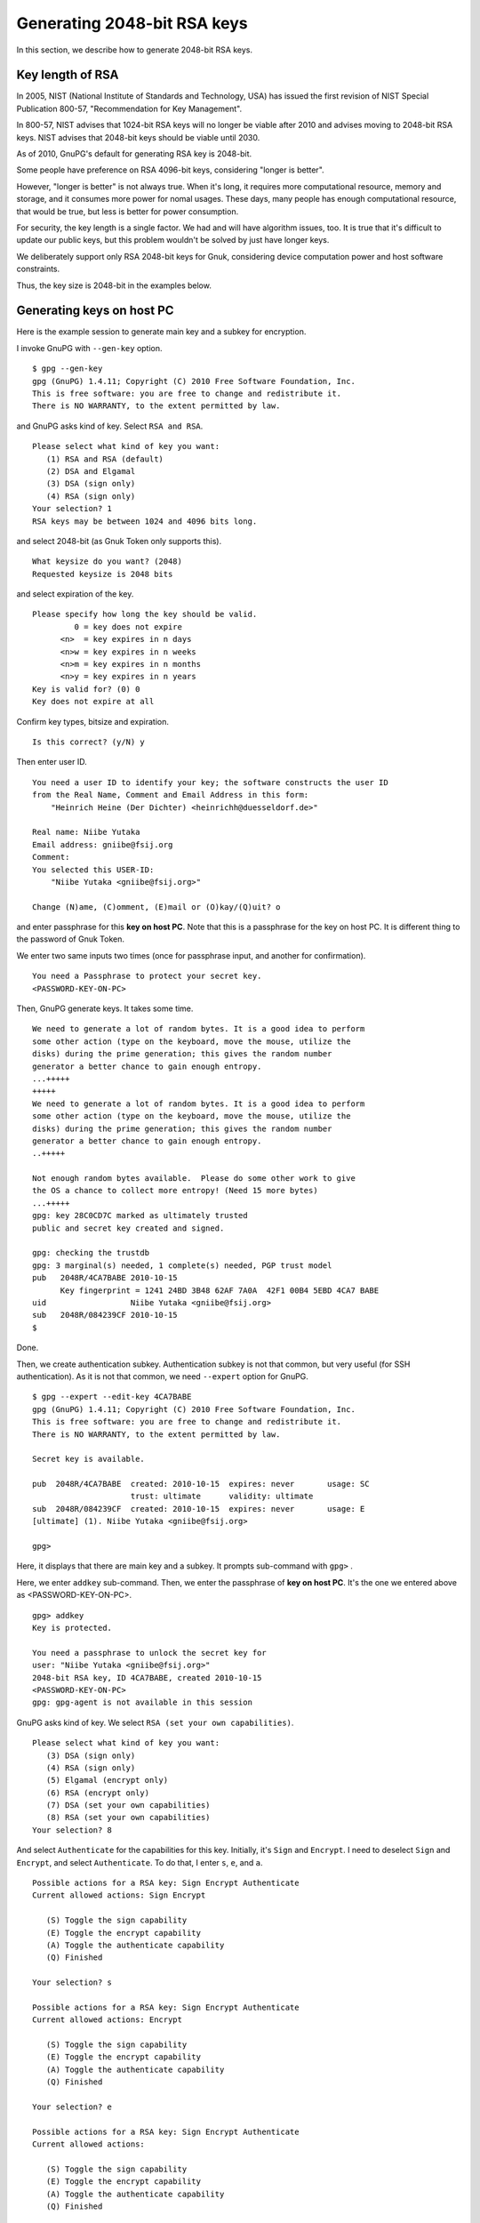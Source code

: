 ============================
Generating 2048-bit RSA keys
============================

In this section, we describe how to generate 2048-bit RSA keys.


Key length of RSA
=================

In 2005, NIST (National Institute of Standards and Technology, USA)
has issued the first revision of NIST Special Publication 800-57, 
"Recommendation for Key Management".

In 800-57, NIST advises that 1024-bit RSA keys will no longer be
viable after 2010 and advises moving to 2048-bit RSA keys.  NIST
advises that 2048-bit keys should be viable until 2030.

As of 2010, GnuPG's default for generating RSA key is 2048-bit.

Some people have preference on RSA 4096-bit keys, considering
"longer is better".

However, "longer is better" is not always true.  When it's long, it
requires more computational resource, memory and storage, and it
consumes more power for nomal usages.  These days, many people has
enough computational resource, that would be true, but less is better
for power consumption.

For security, the key length is a single factor.  We had and will have
algorithm issues, too.  It is true that it's difficult to update
our public keys, but this problem wouldn't be solved by just have
longer keys.

We deliberately support only RSA 2048-bit keys for Gnuk, considering
device computation power and host software constraints.

Thus, the key size is 2048-bit in the examples below.

Generating keys on host PC
==========================

Here is the example session to generate main key and a subkey for encryption.

I invoke GnuPG with ``--gen-key`` option. ::

  $ gpg --gen-key
  gpg (GnuPG) 1.4.11; Copyright (C) 2010 Free Software Foundation, Inc.
  This is free software: you are free to change and redistribute it.
  There is NO WARRANTY, to the extent permitted by law.

and GnuPG asks kind of key.  Select ``RSA and RSA``. ::

  Please select what kind of key you want:
     (1) RSA and RSA (default)
     (2) DSA and Elgamal
     (3) DSA (sign only)
     (4) RSA (sign only)
  Your selection? 1
  RSA keys may be between 1024 and 4096 bits long.

and select 2048-bit (as Gnuk Token only supports this). ::

  What keysize do you want? (2048) 
  Requested keysize is 2048 bits

and select expiration of the key. ::

  Please specify how long the key should be valid.
           0 = key does not expire
        <n>  = key expires in n days
        <n>w = key expires in n weeks
        <n>m = key expires in n months
        <n>y = key expires in n years
  Key is valid for? (0) 0
  Key does not expire at all

Confirm key types, bitsize and expiration. ::

  Is this correct? (y/N) y

Then enter user ID. ::

  You need a user ID to identify your key; the software constructs the user ID
  from the Real Name, Comment and Email Address in this form:
      "Heinrich Heine (Der Dichter) <heinrichh@duesseldorf.de>"
  
  Real name: Niibe Yutaka
  Email address: gniibe@fsij.org
  Comment: 
  You selected this USER-ID:
      "Niibe Yutaka <gniibe@fsij.org>"
  
  Change (N)ame, (C)omment, (E)mail or (O)kay/(Q)uit? o

and enter passphrase for this **key on host PC**.
Note that this is a passphrase for the key on host PC.
It is different thing to the password of Gnuk Token.

We enter two same inputs two times
(once for passphrase input, and another for confirmation). ::

  You need a Passphrase to protect your secret key.
  <PASSWORD-KEY-ON-PC>

Then, GnuPG generate keys.  It takes some time.  ::

  We need to generate a lot of random bytes. It is a good idea to perform
  some other action (type on the keyboard, move the mouse, utilize the
  disks) during the prime generation; this gives the random number
  generator a better chance to gain enough entropy.
  ...+++++
  +++++
  We need to generate a lot of random bytes. It is a good idea to perform
  some other action (type on the keyboard, move the mouse, utilize the
  disks) during the prime generation; this gives the random number
  generator a better chance to gain enough entropy.
  ..+++++
  
  Not enough random bytes available.  Please do some other work to give
  the OS a chance to collect more entropy! (Need 15 more bytes)
  ...+++++
  gpg: key 28C0CD7C marked as ultimately trusted
  public and secret key created and signed.
  
  gpg: checking the trustdb
  gpg: 3 marginal(s) needed, 1 complete(s) needed, PGP trust model
  pub   2048R/4CA7BABE 2010-10-15
        Key fingerprint = 1241 24BD 3B48 62AF 7A0A  42F1 00B4 5EBD 4CA7 BABE
  uid                  Niibe Yutaka <gniibe@fsij.org>
  sub   2048R/084239CF 2010-10-15
  $ 

Done.

Then, we create authentication subkey.
Authentication subkey is not that common,
but very useful (for SSH authentication).
As it is not that common, we need ``--expert`` option for GnuPG. ::

  $ gpg --expert --edit-key 4CA7BABE
  gpg (GnuPG) 1.4.11; Copyright (C) 2010 Free Software Foundation, Inc.
  This is free software: you are free to change and redistribute it.
  There is NO WARRANTY, to the extent permitted by law.
  
  Secret key is available.
  
  pub  2048R/4CA7BABE  created: 2010-10-15  expires: never       usage: SC  
                       trust: ultimate      validity: ultimate
  sub  2048R/084239CF  created: 2010-10-15  expires: never       usage: E   
  [ultimate] (1). Niibe Yutaka <gniibe@fsij.org>
  
  gpg> 

Here, it displays that there are main key and a subkey.
It prompts sub-command with ``gpg>`` .

Here, we enter ``addkey`` sub-command.
Then, we enter the passphrase of **key on host PC**.
It's the one we entered above as <PASSWORD-KEY-ON-PC>. ::

  gpg> addkey
  Key is protected.
    
  You need a passphrase to unlock the secret key for
  user: "Niibe Yutaka <gniibe@fsij.org>"
  2048-bit RSA key, ID 4CA7BABE, created 2010-10-15
  <PASSWORD-KEY-ON-PC>
  gpg: gpg-agent is not available in this session

GnuPG asks kind of key.  We select ``RSA (set your own capabilities)``. ::

  Please select what kind of key you want:
     (3) DSA (sign only)
     (4) RSA (sign only)
     (5) Elgamal (encrypt only)
     (6) RSA (encrypt only)
     (7) DSA (set your own capabilities)
     (8) RSA (set your own capabilities)
  Your selection? 8

And select ``Authenticate`` for the capabilities for this key.
Initially, it's ``Sign`` and  ``Encrypt``.
I need to deselect ``Sign`` and ``Encrypt``, and select ``Authenticate``.
To do that, I enter ``s``, ``e``, and ``a``.  ::

  Possible actions for a RSA key: Sign Encrypt Authenticate 
  Current allowed actions: Sign Encrypt 
  
     (S) Toggle the sign capability
     (E) Toggle the encrypt capability
     (A) Toggle the authenticate capability
     (Q) Finished
  
  Your selection? s
  
  Possible actions for a RSA key: Sign Encrypt Authenticate 
  Current allowed actions: Encrypt 
  
     (S) Toggle the sign capability
     (E) Toggle the encrypt capability
     (A) Toggle the authenticate capability
     (Q) Finished
  
  Your selection? e
  
  Possible actions for a RSA key: Sign Encrypt Authenticate 
  Current allowed actions: 

     (S) Toggle the sign capability
     (E) Toggle the encrypt capability
     (A) Toggle the authenticate capability
     (Q) Finished
  
  Your selection? a
  
  Possible actions for a RSA key: Sign Encrypt Authenticate 
  Current allowed actions: Authenticate 
  
     (S) Toggle the sign capability
     (E) Toggle the encrypt capability
     (A) Toggle the authenticate capability
     (Q) Finished

OK, we set the capability of ``Authenticate``.
We enter ``q`` to finish setting capabilities. ::

  Your selection? q

GnuPG asks bitsize and expiration, we enter 2048 for bitsize and no expiration.
Then, we confirm that we really create the key. ::

  RSA keys may be between 1024 and 4096 bits long.
  What keysize do you want? (2048) 
  Requested keysize is 2048 bits
  Please specify how long the key should be valid.
           0 = key does not expire
        <n>  = key expires in n days
        <n>w = key expires in n weeks
        <n>m = key expires in n months
        <n>y = key expires in n years
  Key is valid for? (0) 0
  Key does not expire at all
  Is this correct? (y/N) y
  Really create? (y/N) y

Then, GnuPG generate the key. ::

  We need to generate a lot of random bytes. It is a good idea to perform
  some other action (type on the keyboard, move the mouse, utilize the
  disks) during the prime generation; this gives the random number
  generator a better chance to gain enough entropy.
  .......+++++
  +++++

  pub  2048R/4CA7BABE  created: 2010-10-15  expires: never       usage: SC  
                       trust: ultimate      validity: ultimate
  sub  2048R/084239CF  created: 2010-10-15  expires: never       usage: E   
  sub  2048R/5BB065DC  created: 2010-10-22  expires: never       usage: A   
  [ultimate] (1). Niibe Yutaka <gniibe@fsij.org>

  gpg> 

We save the key (to the storage of the host PC. ::

  gpg> save
  $ 

Now, we have three keys (one primary key for signature and certification,
subkey for encryption, and another subkey for authentication).


Publishing public key
=====================

We make a file for the public key by ``--export`` option of GnuPG. ::

  $ gpg --armor --output <YOUR-KEY>.asc --export <YOUR-KEY-ID>

We can publish the file by web server.  Or we can publish the key
to a keyserver, by invoking GnuPG with ``--send-keys`` option.  ::

  $ gpg --keyserver pool.sks-keyservers.net --send-keys <YOUR-KEY-ID>

Here, pool.sks-keyservers.net is a keyserver, which is widely used.


Backup the private key
======================

There are some ways to back up private key, such that backup .gnupg
directory entirely, use of paperkey.  Here we describe backup by ASCII
file.  ASCII file is good, because it has less risk on transfer.
Binary file has a risk to be modified on transfer.

Note that the key on host PC is protected by passphrase (which
is <PASSWORD-KEY-ON-PC> in the example above).  Using the key
from the backup needs this passphrase.  It is common that
people will forget passphrase for backup.  Never forget it.
You have been warned.

To make ASCII backup for private key,
invokde GnuPG with ``--armor`` option and ``--export-secret-keys``
specifying the key identifier. ::

  $ gpg --armor --output <YOUR-SECRET>.asc --export-secret-keys <YOUR-KEY-ID>

From the backup,
we can recover privet key by invoking GnuPG with ``--import`` option. ::

  $ gpg --import <YOUR-SECRET>.asc
